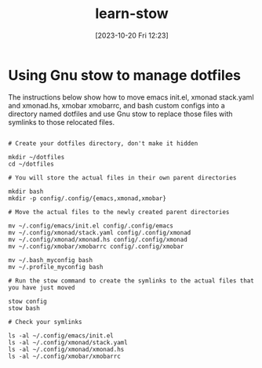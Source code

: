 #+title:      learn-stow
#+date:       [2023-10-20 Fri 12:23]
#+filetags:   :configuration:dotfiles:utilities:
#+identifier: 20231020T122346

* Using Gnu stow to manage dotfiles
The instructions below show how to move emacs init.el, xmonad stack.yaml
and xmonad.hs, xmobar xmobarrc, and bash custom configs into a directory
named dotfiles and use Gnu stow to replace those files with symlinks to
those relocated files.

#+begin_src shell

# Create your dotfiles directory, don't make it hidden

mkdir ~/dotfiles
cd ~/dotfiles

# You will store the actual files in their own parent directories

mkdir bash
mkdir -p config/.config/{emacs,xmonad,xmobar}

# Move the actual files to the newly created parent directories

mv ~/.config/emacs/init.el config/.config/emacs
mv ~/.config/xmonad/stack.yaml config/.config/xmonad
mv ~/.config/xmonad/xmonad.hs config/.config/xmonad
mv ~/.config/xmobar/xmobarrc config/.config/xmobar

mv ~/.bash_myconfig bash
mv ~/.profile_myconfig bash

# Run the stow command to create the symlinks to the actual files that you have just moved

stow config
stow bash

# Check your symlinks

ls -al ~/.config/emacs/init.el
ls -al ~/.config/xmonad/stack.yaml
ls -al ~/.config/xmonad/xmonad.hs
ls -al ~/.config/xmobar/xmobarrc

#+end_src
